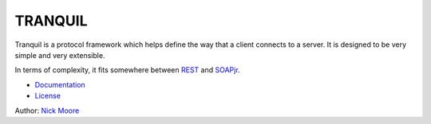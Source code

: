 ==========
 TRANQUIL
==========

Tranquil is a protocol framework which helps define the way that a client
connects to a server.  It is designed to be very simple and very extensible.

In terms of complexity, it fits somewhere between
`REST <http://en.wikipedia.org/wiki/Representational_state_transfer>`_
and `SOAPjr <http://www.soapjr.org/>`_.


* `Documentation <doc/tranquil.rst>`_
* `License <LICENSE.rst>`_

Author: `Nick Moore <http://nick.zoic.org/>`_
